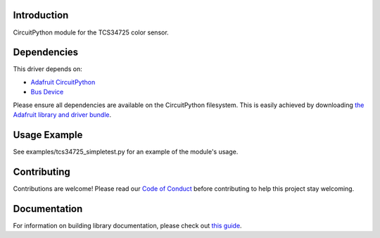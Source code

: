
Introduction
============

.. image:: https://readthedocs.org/projects/adafruit-circuitpython-tcs34725/badge/?version=latest
    :target: https://circuitpython.readthedocs.io/projects/tcs34725/en/latest/
    :alt: Documentation Status

.. image :: https://img.shields.io/discord/327254708534116352.svg
    :target: https://discord.gg/nBQh6qu
    :alt: Discord

.. image:: https://travis-ci.com/adafruit/Adafruit_CircuitPython_TCS34725.svg?branch=master
    :target: https://travis-ci.com/adafruit/Adafruit_CircuitPython_TCS34725
    :alt: Build Status

CircuitPython module for the TCS34725 color sensor.

Dependencies
=============
This driver depends on:

* `Adafruit CircuitPython <https://github.com/adafruit/circuitpython>`_
* `Bus Device <https://github.com/adafruit/Adafruit_CircuitPython_BusDevice>`_

Please ensure all dependencies are available on the CircuitPython filesystem.
This is easily achieved by downloading
`the Adafruit library and driver bundle <https://github.com/adafruit/Adafruit_CircuitPython_Bundle>`_.

Usage Example
=============

See examples/tcs34725_simpletest.py for an example of the module's usage.

Contributing
============

Contributions are welcome! Please read our `Code of Conduct
<https://github.com/adafruit/Adafruit_CircuitPython_tcs34725/blob/master/CODE_OF_CONDUCT.md>`_
before contributing to help this project stay welcoming.

Documentation
=============

For information on building library documentation, please check out `this guide <https://learn.adafruit.com/creating-and-sharing-a-circuitpython-library/sharing-our-docs-on-readthedocs#sphinx-5-1>`_.
